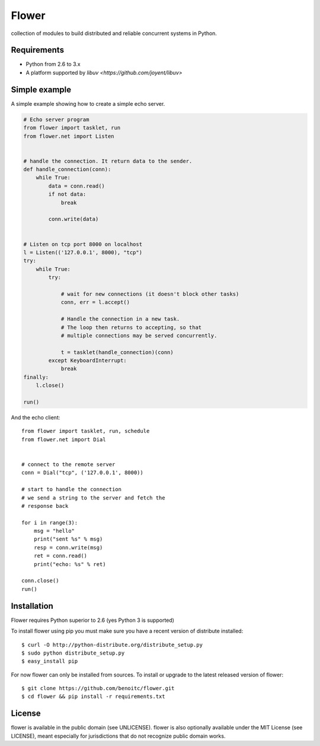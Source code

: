 Flower
======

.. image:: https://secure.travis-ci.org/benoitc/flower.png?branch=master
    :target: http://travis-ci.org/benoitc/flower

collection of modules to build distributed and reliable concurrent
systems in Python.

Requirements
------------

- Python from 2.6 to 3.x
- A platform supported by `libuv <https://github.com/joyent/libuv>`

Simple example
--------------

A simple example showing how to create a simple echo server.

.. code-block:: python

    # Echo server program
    from flower import tasklet, run
    from flower.net import Listen


    # handle the connection. It return data to the sender.
    def handle_connection(conn):
        while True:
            data = conn.read()
            if not data:
                break

            conn.write(data)


    # Listen on tcp port 8000 on localhost
    l = Listen(('127.0.0.1', 8000), "tcp")
    try:
        while True:
            try:

                # wait for new connections (it doesn't block other tasks)
                conn, err = l.accept()

                # Handle the connection in a new task.
                # The loop then returns to accepting, so that
                # multiple connections may be served concurrently.

                t = tasklet(handle_connection)(conn)
            except KeyboardInterrupt:
                break
    finally:
        l.close()

    run()


And the echo client::

    from flower import tasklet, run, schedule
    from flower.net import Dial


    # connect to the remote server
    conn = Dial("tcp", ('127.0.0.1', 8000))

    # start to handle the connection
    # we send a string to the server and fetch the
    # response back

    for i in range(3):
        msg = "hello"
        print("sent %s" % msg)
        resp = conn.write(msg)
        ret = conn.read()
        print("echo: %s" % ret)

    conn.close()
    run()


Installation
------------

Flower requires Python superior to 2.6 (yes Python 3 is supported)

To install flower using pip you must make sure you have a
recent version of distribute installed::

    $ curl -O http://python-distribute.org/distribute_setup.py
    $ sudo python distribute_setup.py
    $ easy_install pip


For now flower can only be installed from sources. To install or upgrade to the latest released version of flower::

    $ git clone https://github.com/benoitc/flower.git
    $ cd flower && pip install -r requirements.txt

License
-------

flower is available in the public domain (see UNLICENSE). flower is also
optionally available under the MIT License (see LICENSE), meant
especially for jurisdictions that do not recognize public domain
works.
